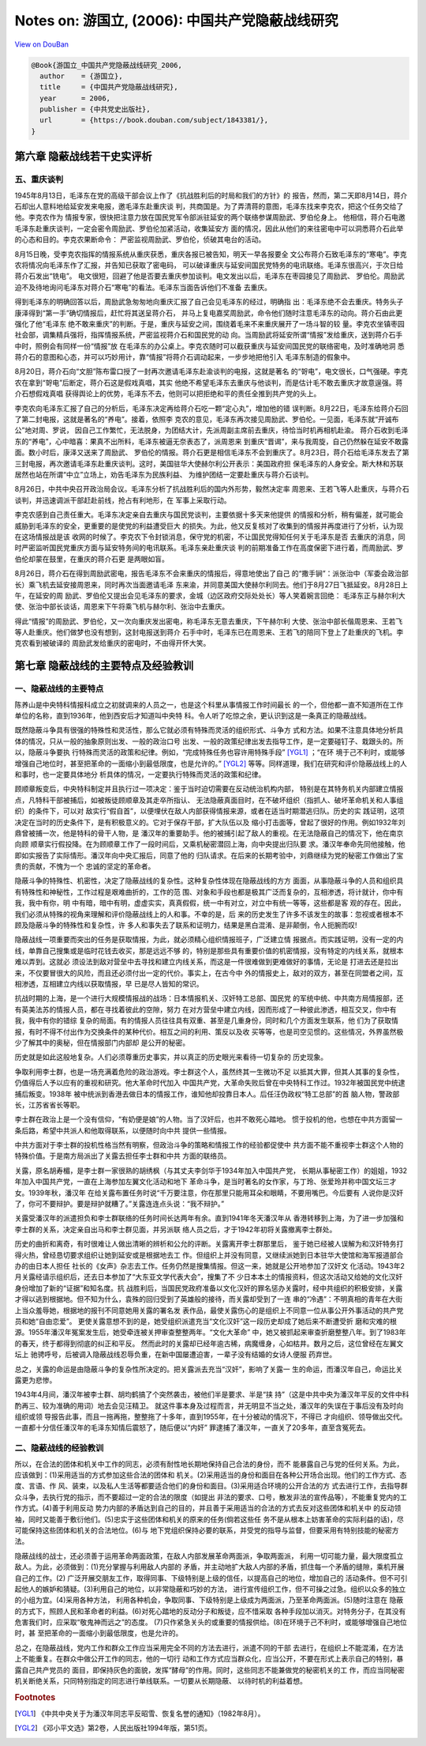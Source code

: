 Notes on: 游国立,  (2006): 中国共产党隐蔽战线研究
=================================================

`View on DouBan <https://book.douban.com/subject/1843381/>`_

.. code-block:: bibtex

   @Book{游国立_中国共产党隐蔽战线研究_2006,
     author    = {游国立},
     title     = {中国共产党隐蔽战线研究},
     year      = 2006,
     publisher = {中共党史出版社},
     url       = {https://book.douban.com/subject/1843381/},
   }

第六章 隐蔽战线若干史实评析
---------------------------

五、重庆谈判
~~~~~~~~~~~~

1945年8月13日，毛泽东在党的高级干部会议上作了《抗战胜利后的时局和我们的方针》的
报告，然而，第二天即8月14日，蒋介石却出人意料地给延安发来电报，邀毛泽东赴重庆谈
判，共商国是。为了弄清蒋的意图，毛泽东找来李克农，把这个任务交给了他。李克农作为
情报专家，很快把注意力放在国民党军令部派驻延安的两个联络参谋周励武、罗伯伦身上。
他相信，蒋介石电邀毛泽东赴重庆谈判，一定会密令周励武、罗伯伦加紧活动，收集延安方
面的情况，因此从他们的来往密电中可以洞悉蒋介石此举的心态和目的。李克农果断命令：
严密监视周励武、罗伯伦，侦破其电台的活动。

8月15日晚，受李克农指挥的情报系统从重庆获悉，重庆各报已被告知，明天一早各报要全
文公布蒋介石致毛泽东的“寒电”。李克农将情况向毛泽东作了汇报，并告知已获取了密电码，
可以破译重庆与延安间国民党特务的电讯联络。毛泽东很高兴，于次日给蒋介石发出“铣电”。
电文很短，回避了他是否要去重庆参加谈判。电文发出以后，毛泽东在枣园接见了周励武、
罗伯伦。周励武迫不及待地询问毛泽东对蒋介石“寒电”的看法。毛泽东当面告诉他们不准备
去重庆。

得到毛泽东的明确回答以后，周励武急匆匆地向重庆汇报了自己会见毛泽东的经过，明确指
出：毛泽东绝不会去重庆。特务头子康泽得到“第一手”确切情报后，赶忙将其送呈蒋介石，
并马上复电嘉奖周励武，命令他们随时注意毛泽东的动向。蒋介石由此更强化了他“毛泽东
绝不敢来重庆”的判断。于是，重庆与延安之间，围绕着毛来不来重庆展开了一场斗智的较
量。李克农坐镇枣园社会部，调集精兵强将，指挥情报系统，严密监视蒋介石和国民党的动
向。当周励武将延安所谓“情报”发给重庆，送到蒋介石手中时，照例会有同样一份“情报”放
在毛泽东的办公桌上。李克农随时可以截获重庆与延安间国民党的联络密电，及时准确地洞
悉蒋介石的意图和心态，并可以巧妙用计，靠“情报”将蒋介石调动起来，一步步地把他引入
毛泽东制造的假象中。

8月20日，蒋介石向“文胆”陈布雷口授了一封再次邀请毛泽东赴渝谈判的电报，这就是著名
的“哿电”，电文很长，口气强硬。李克农在拿到“哿电”后断定，蒋介石这是假戏真唱，其实
他绝不希望毛泽东去重庆与他谈判，而是估计毛不敢去重庆才故意逞强。蒋介石想假戏真唱
获得舆论上的优势，毛泽东不去，他则可以把拒绝和平的责任全推到共产党的头上。

李克农向毛泽东汇报了自己的分析后，毛泽东决定再给蒋介石吃一颗“定心丸”，增加他的错
误判断。8月22日，毛泽东给蒋介石回了第二封电报，这就是著名的“养电”。接着，依照李
克农的意见，毛泽东再次接见周励武、罗伯伦。一见面，毛泽东就“开诚布公”地对周、罗说，
因自己工作繁忙，无法脱身，为团结大计，先派周副主席前去重庆，待恰当时机再相机赴渝。
蒋介石收到毛泽东的“养电”，心中暗喜：果真不出所料，毛泽东被逼无奈表态了，派周恩来
到重庆“晋谒”，来与我周旋，自己仍然躲在延安不敢露面。数小时后，康泽又送来了周励武、
罗伯伦的情报。蒋介石更是相信毛泽东不会到重庆了。8月23日，蒋介石给毛泽东发去了第
三封电报，再次邀请毛泽东赴重庆谈判。这时，美国驻华大使赫尔利公开表示：美国政府担
保毛泽东的人身安全。斯大林和苏联居然也站在所谓“中立”立场上，劝告毛泽东为民族利益、
为维护团结一定要赴重庆与蒋介石谈判。

8月26日，中共中央召开政治局会议。毛泽东分析了抗战胜利后的国内外形势，毅然决定率
周恩来、王若飞等人赴重庆，与蒋介石谈判，并迅速调派干部赶赴前线，抢占有利地形，在
军事上采取行动。

李克农感到自己责任重大。毛泽东决定亲自去重庆与国民党谈判，主要依据十多天来他提供
的情报和分析，稍有偏差，就可能会威胁到毛泽东的安全，更重要的是使党的利益遭受巨大
的损失。为此，他又反复核对了收集到的情报并再度进行了分析，认为现在这场情报战是该
收网的时候了。李克农下令封锁消息，保守党的机密，不让国民党得知任何关于毛泽东是否
去重庆的消息，同时严密监听国民党重庆方面与延安特务间的电讯联系。毛泽东亲赴重庆谈
判的前期准备工作在高度保密下进行着，而周励武、罗伯伦却蒙在鼓里，在重庆的蒋介石更
是两眼如盲。

8月26日，蒋介石在得到周励武密电，报告毛泽东不会来重庆的情报后，得意地使出了自己
的“撒手锏”：派张治中（军委会政治部长）乘飞机去延安接周恩来，同时再次当面邀请毛泽
东来渝，并同意美国大使赫尔利同去。他们于8月27日飞抵延安。8月28日上午，在延安的周
励武、罗伯伦又提出会见毛泽东的要求，金城（边区政府交际处处长）等人笑着婉言回绝：
毛泽东正与赫尔利大使、张治中部长谈话，周恩来下午将乘飞机与赫尔利、张治中去重庆。

得此“情报”的周励武、罗伯伦，又一次向重庆发出密电，称毛泽东无意去重庆，下午赫尔利
大使、张治中部长偕周恩来、王若飞等人赴重庆。他们做梦也没有想到，这封电报送到蒋介
石手中时，毛泽东已在周恩来、王若飞的陪同下登上了赴重庆的飞机。李克农看到被破译的
周励武发给重庆的密电时，不由得开怀大笑。

第七章 隐蔽战线的主要特点及经验教训
-----------------------------------

一、隐蔽战线的主要特点
~~~~~~~~~~~~~~~~~~~~~~

陈养山是中央特科情报科成立之初就调来的人员之一，也是这个科里从事情报工作时间最长
的一个，但他都一直不知道所在工作单位的名称，直到1936年，他到西安后才知道叫中央特
科。令人听了吃惊之余，更认识到这是一条真正的隐蔽战线。

既然隐蔽斗争具有很强的特殊性和灵活性，那么它就必须有特殊而灵活的组织形式、斗争方
式和方法。如果不注意具体地分析具体的情况，只从一般的抽象原则出发、一般的政治口号
出发、一般的政策纪律出发去指导工作，是一定要碰钉子、栽跟头的。所以，隐蔽斗争要执
行特殊而灵活的政策和纪律。例如，“完成特殊任务也容许用特殊手段” [YGL1]_ ；“在环
境于己不利时，或能够增强自己地位时，甚至把革命的一面缩小到最低限度，也是允许的。”
[YGL2]_ 等等。同样道理，我们在研究和评价隐蔽战线上的人和事时，也一定要具体地分
析具体的情况，一定要执行特殊而灵活的政策和纪律。

顾顺章叛变后，中央特科制定并且执行过一项决定：鉴于当时迫切需要在反动统治机构内部，
特别是在其特务机关内部建立情报点，凡特科干部被捕后，如被叛徒顾顺章及其走卒所指认、
无法隐蔽真面目时，在不破坏组织（指抓人、破坏革命机关和人事组织）的条件下，可以对
敌实行“假自首”，以便埋伏在敌人内部获得情报来源，或者在适当时期潜逃归队。历史的实
践证明，这项决定在当时的历史条件下，是有积极意义的。它对于保存干部，扩大队伍以及
缩小打击面等，曾起了很好的作用。例如1932年刘鼎曾被捕一次，他是特科的骨干人物，是
潘汉年的重要助手。他的被捕引起了敌人的重视。在无法隐蔽自己的情况下，他在南京向顾
顺章实行假投降。在为顾顺章工作了一段时间后，又乘机秘密潜回上海，向中央提出归队要
求。潘汉年奉命先同他接触，他即如实报告了实际情形。潘汉年向中央汇报后，同意了他的
归队请求。在后来的长期考验中，刘鼎继续为党的秘密工作做出了宝贵的贡献，不愧为一个
忠诚的坚定的革命者。

隐蔽斗争的特殊性、机密性，决定了隐蔽战线的复杂性。这种复杂性体现在隐蔽战线的方方
面面，从事隐蔽斗争的人员和组织具有特殊性和神秘性，工作过程是艰难曲折的，工作的范
围、对象和手段也都是极其广泛而复杂的，互相渗透，将计就计，你中有我，我中有你，明
中有暗，暗中有明，虚虚实实，真真假假，统一中有对立，对立中有统一等等，这些都是客
观的存在。因此，我们必须从特殊的视角来理解和评价隐蔽战线上的人和事。不幸的是，后
来的历史发生了许多不该发生的故事：忽视或者根本不顾及隐蔽斗争的特殊性和复杂性，许
多人和事失去了联系和证明力，结果是黑白混淆、是非颠倒，令人扼腕而叹!

隐蔽战线一项重要而突出的任务是获取情报，为此，就必须精心组织情报班子，广泛建立情
报据点。而实践证明，没有一定的内线，单靠自己搜集或是临时花钱去收买，那是远远不够
的，特别是那些具有重要价值的机密情报，没有特定的内线关系，就根本难以弄到。这就必
须设法到敌对营垒中去寻找和建立内线关系，而这是一件很难做到更难做好的事情，无论是
打进去还是拉出来，不仅要冒很大的风险，而且还必须付出一定的代价。事实上，在古今中
外的情报史上，敌对的双方，甚至在同盟者之间，互相渗透，互相建立内线以获取情报，早
已是尽人皆知的常识。

抗战时期的上海，是一个进行大规模情报战的战场：日本情报机关、汉奸特工总部、国民党
的军统中统、中共南方局情报部，还有英美法苏的情报人员，都在寻找着彼此的空隙，努力
在对方营垒中建立内线，因而形成了一种彼此渗透，相互交叉，你中有我，我中有你的错综
复杂的局面。有的情报人员往往具有双重、甚至是几重身份，同时和几个方面发生联系，他
们为了获取情报，有时不得不付出作为交换条件的某种代价。相互之间的利用、策反以及收
买等等，也是司空见惯的。这些情况，外界虽然极少了解其中的奥秘，但在情报部门内部却
是公开的秘密。

历史就是如此这般地复杂。人们必须尊重历史事实，并以真正的历史眼光来看待一切复杂的
历史现象。

争取利用李士群，也是一场充满着危险的政治游戏。李士群这个人，虽然终其一生微功不足
以抵其大罪，但其人其事的复杂性，仍值得后人予以应有的重视和研究。他大革命时代加入
中国共产党，大革命失败后曾在中央特科工作过。1932年被国民党中统逮捕后叛变。1938年
被中统派到香港去做日本的情报工作，谁知他却投靠日本人。后任汪伪政权“特工总部”的首
脑人物，警政部长，江苏省省长等职。

李士群在政治上是一个没有信仰，“有奶便是娘”的人物。当了汉奸后，也并不敢死心踏地。
惯于投机的他，也想在中共方面留一条后路，希望中共派人和他取得联系，以便随时向中共
提供一些情报。

中共方面对于李士群的投机性格当然有明察，但政治斗争的策略和情报工作的经验都促使中
共方面不能不重视李士群这个人物的特殊价值。于是南方局派出了关露去担任李士群和中共
方面的联络员。

关露，原名胡寿楣，是李士群一家很熟的胡绣枫（与其丈夫李剑华于1934年加入中国共产党，
长期从事秘密工作）的姐姐，1932年加入中国共产党，一直在上海参加左翼文化活动和地下
革命斗争，是当时著名的女作家，与丁玲、张爱玲并称中国文坛三才女。1939年秋，潘汉年
在给关露布置任务时说“千万要注意，你在那里只能用耳朵和眼睛，不要用嘴巴。今后要有
人说你是汉奸了，你可不要辩护。要是辩护就糟了。”关露连连点头说：“我不辩护。”

关露受潘汉年的派遣担负和李士群联络的任务时间长达两年有余。直到1941年冬天潘汉年从
香港转移到上海，为了进一步加强和李士群的关系，决定亲自出马和李士群见面，并另派联
络人员之后，才于1942年初将关露撤离李士群处。

历史的曲折和离奇，有时很难让人做出清晰的辨析和公允的评断。关露离开李士群那里后，
鉴于她已经被人误解为和汉奸特务打得火热，曾经恳切要求组织让她到延安或是根据地去工
作。但组织上并没有同意，又继续派她到日本驻华大使馆和海军报道部合办的由日本人担任
社长的《女声》杂志去工作。任务仍然是搜集情报。但这一来，她就是公开地参加了汉奸文
化活动。1943年2月关露经请示组织后，还去日本参加了“大东亚文学代表大会”，搜集了不
少日本本土的情报资料，但这次活动又给她的文化汉奸身份增加了新的“证据”和知名度。抗
战胜利后，当国民党政府准备以文化汉奸的罪名惩办关露时，经中共组织的积极安排，关露
才得以逃到根据地。但不知为什么，袁殊的回归受到了英雄般的接待，而关露却受到了一连
串的“冷遇”：不明真相的青年在大街上当众羞辱她，根据地的报刊不同意她用关露的署名发
表作品，最使关露伤心的是组织上不同意一位从事公开外事活动的共产党员和她“自由恋爱”。
更使关露意想不到的是，她受组织派遣充当“文化汉奸”这一段历史却成了她后来不断遭受折
磨和灾难的根源。1955年潘汉年冤案发生后，她受牵连被关押审查整整两年。“文化大革命”
中，她又被抓起来审查折磨整整八年。到了1983年的春天，终于都得到彻底的纠正和平反。
然而此时的关露却已经年逾古稀，病魔缠身，心如枯井。数月之后，这位曾经在左翼文坛上
驰骋呼号，后被调入隐蔽战线忍辱负重，在新中国屡遭迫害，一辈子没有结婚的女诗人便服
药弃世。

总之，关露的命运是由隐蔽斗争的复杂性所决定的。把关露派去充当“汉奸”，影响了关露一
生的命运，而潘汉年自己，命运比关露更为悲惨。

1943年4月间，潘汉年被李士群、胡均鹤搞了个突然袭击，被他们半是要求、半是“挟
持”（这是中共中央为潘汉年平反的文件中科酌再三、较为准确的用词）地去会见汪精卫。
就这件事本身及过程而言，并无明显不当之处，潘汉年的失误在于事后没有及时向组织或领
导报告此事，而且一拖再拖，整整拖了十多年，直到1955年，在十分被动的情况下，不得已
才向组织、领导做出交代。一直都十分信任潘汉年的毛泽东知情后震怒了，随后便以“内奸”
罪逮捕了潘汉年，一直关了20多年，直至含冤死去。

二、隐蔽战线的经验教训
~~~~~~~~~~~~~~~~~~~~~~

所以，在合法的团体和机关中工作的同志，必须有耐性地长期地保持自己合法的身份，而不
能暴露自己与党的任何关系。为此，应该做到：(1)采用适当的方式参加这些合法的团体和
机关。(2)采用适当的身份和面目在各种公开场合出现。他们的工作方式、态度、言语、作
风、装束，以及私人生活等都要适合他们的身份和面目。(3)采用适合环境的公开合法的方
式去进行工作，去指导群众斗争，去执行党的指示，而不要超过一定的合法的限度（如提出
非法的要求、口号，散发非法的宣传品等），不能重复党内的工作方式。(4)善于利用反动
势力内部的矛盾达到自己的目的，并且善于采用适当的合法的方式去反对这些团体和机关中
的反动领袖，同时又能善于敷衍他们。(5)忠实于这些团体和机关的原来的任务(倘若这些任
务不是从根本上妨害革命的实际利益的话)，尽可能保持这些团体和机关的合法地位。(6)与
地下党组织保持必要的联系，并受党的指导与监督，但要采用有特别技能的秘密方法。

隐蔽战线的战士，还必须善于运用革命两面政策，在敌人内部发展革命两面派，争取两面派，
利用一切可能力量，最大限度孤立敌人。为此，必须做到：(1)充分掌握与利用敌人内部的
矛盾，并主动地扩大敌人内部的矛盾，抓住每一个矛盾的缝隙，乘机开展自己的工作。(2)
广泛开展交朋友工作，取得同事、下级特别是上级的信任，以提高自己的地位，增加自己的
活动条件。但不可引起他人的嫉妒和猜疑。(3)利用自己的地位，以非常隐蔽和巧妙的方法，
进行宣传组织工作，但不可操之过急。组织以众多的独立的小组为宜。(4)采用各种方法，
利用各种机会，争取同事、下级特别是上级成为两面派，乃至革命两面派。(5)随时注意在
隐蔽的方式下，照顾人民和革命者的利益。(6)对死心踏地的反动分子和叛徒，应不惜采取
各种手段加以消灭。对特务分子，在其没有危害我们时，应采取“敬鬼神而远之”的态度。
(7)只作紧急关头的或重要的情报供给。(8)在环境于己不利时，或能够增强自己地位时，甚
至把革命的一面缩小到最低限度，也是允许的。

总之，在隐蔽战线，党内工作和群众工作应当采用完全不同的方法去进行，派遣不同的干部
去进行，在组织上不能混淆，在方法上不能重复。在群众中做公开工作的同志，他的一切行
动和工作方式应当群众化，应当公开，不要在形式上表示自己的特别，暴露自己共产党员的
面目，即保持灰色的面貌，发挥“酵母”的作用。同时，这些同志不能兼做党的秘密机关的工
作，而应当同秘密机关断绝关系，只同特别指定的同志进行单线联系。一切要从长期隐蔽、
以待时机的利益着想。

.. rubric:: Footnotes

.. [YGL1] 《中共中央关于为潘汉年同志平反昭雪、恢复名誉的通知》（1982年8月）。

.. [YGL2] 《邓小平文选》第2卷，人民出版社1994年版，第51页。
